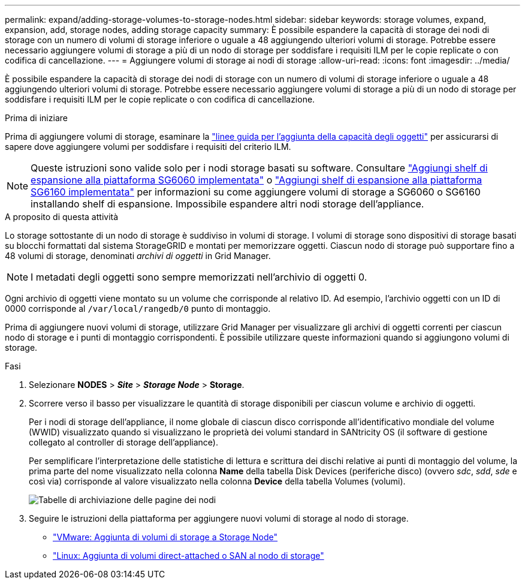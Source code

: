 ---
permalink: expand/adding-storage-volumes-to-storage-nodes.html 
sidebar: sidebar 
keywords: storage volumes, expand, expansion, add, storage nodes, adding storage capacity 
summary: È possibile espandere la capacità di storage dei nodi di storage con un numero di volumi di storage inferiore o uguale a 48 aggiungendo ulteriori volumi di storage. Potrebbe essere necessario aggiungere volumi di storage a più di un nodo di storage per soddisfare i requisiti ILM per le copie replicate o con codifica di cancellazione. 
---
= Aggiungere volumi di storage ai nodi di storage
:allow-uri-read: 
:icons: font
:imagesdir: ../media/


[role="lead"]
È possibile espandere la capacità di storage dei nodi di storage con un numero di volumi di storage inferiore o uguale a 48 aggiungendo ulteriori volumi di storage. Potrebbe essere necessario aggiungere volumi di storage a più di un nodo di storage per soddisfare i requisiti ILM per le copie replicate o con codifica di cancellazione.

.Prima di iniziare
Prima di aggiungere volumi di storage, esaminare la link:guidelines-for-adding-object-capacity.html["linee guida per l'aggiunta della capacità degli oggetti"] per assicurarsi di sapere dove aggiungere volumi per soddisfare i requisiti del criterio ILM.


NOTE: Queste istruzioni sono valide solo per i nodi storage basati su software. Consultare https://docs.netapp.com/us-en/storagegrid-appliances/sg6000/adding-expansion-shelf-to-deployed-sg6060.html["Aggiungi shelf di espansione alla piattaforma SG6060 implementata"^] o https://docs.netapp.com/us-en/storagegrid-appliances/sg6100/adding-expansion-shelf-to-deployed-sg6160.html["Aggiungi shelf di espansione alla piattaforma SG6160 implementata"^] per informazioni su come aggiungere volumi di storage a SG6060 o SG6160 installando shelf di espansione. Impossibile espandere altri nodi storage dell'appliance.

.A proposito di questa attività
Lo storage sottostante di un nodo di storage è suddiviso in volumi di storage. I volumi di storage sono dispositivi di storage basati su blocchi formattati dal sistema StorageGRID e montati per memorizzare oggetti. Ciascun nodo di storage può supportare fino a 48 volumi di storage, denominati _archivi di oggetti_ in Grid Manager.


NOTE: I metadati degli oggetti sono sempre memorizzati nell'archivio di oggetti 0.

Ogni archivio di oggetti viene montato su un volume che corrisponde al relativo ID. Ad esempio, l'archivio oggetti con un ID di 0000 corrisponde al `/var/local/rangedb/0` punto di montaggio.

Prima di aggiungere nuovi volumi di storage, utilizzare Grid Manager per visualizzare gli archivi di oggetti correnti per ciascun nodo di storage e i punti di montaggio corrispondenti. È possibile utilizzare queste informazioni quando si aggiungono volumi di storage.

.Fasi
. Selezionare *NODES* > *_Site_* > *_Storage Node_* > *Storage*.
. Scorrere verso il basso per visualizzare le quantità di storage disponibili per ciascun volume e archivio di oggetti.
+
Per i nodi di storage dell'appliance, il nome globale di ciascun disco corrisponde all'identificativo mondiale del volume (WWID) visualizzato quando si visualizzano le proprietà dei volumi standard in SANtricity OS (il software di gestione collegato al controller di storage dell'appliance).

+
Per semplificare l'interpretazione delle statistiche di lettura e scrittura dei dischi relative ai punti di montaggio del volume, la prima parte del nome visualizzato nella colonna *Name* della tabella Disk Devices (periferiche disco) (ovvero _sdc_, _sdd_, _sde_ e così via) corrisponde al valore visualizzato nella colonna *Device* della tabella Volumes (volumi).

+
image::../media/nodes_page_storage_tables_vol_expansion.png[Tabelle di archiviazione delle pagine dei nodi]

. Seguire le istruzioni della piattaforma per aggiungere nuovi volumi di storage al nodo di storage.
+
** link:vmware-adding-storage-volumes-to-storage-node.html["VMware: Aggiunta di volumi di storage a Storage Node"]
** link:linux-adding-direct-attached-or-san-volumes-to-storage-node.html["Linux: Aggiunta di volumi direct-attached o SAN al nodo di storage"]



